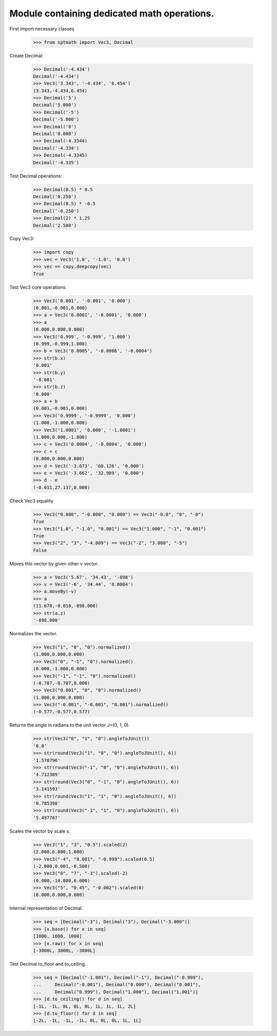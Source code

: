Module containing dedicated math operations.
=============================================

First import necessary classes

    >>> from sptmath import Vec3, Decimal

Create Decimal:

    >>> Decimal('-4.434')
    Decimal('-4.434')
    >>> Vec3('3.343', '-4.434', '6.454')
    (3.343,-4.434,6.454)
    >>> Decimal('5')
    Decimal('5.000')
    >>> Decimal('-5')
    Decimal('-5.000')
    >>> Decimal('0')
    Decimal('0.000')
    >>> Decimal(-4.3344)
    Decimal('-4.334')
    >>> Decimal(-4.3345)
    Decimal('-4.335')

Test Decimal operations:

    >>> Decimal(0.5) * 0.5
    Decimal('0.250')
    >>> Decimal(0.5) * -0.5
    Decimal('-0.250')
    >>> Decimal(2) * 1.25
    Decimal('2.500')

Copy Vec3:

    >>> import copy
    >>> vec = Vec3('1.0', '-1.0', '0.0')
    >>> vec == copy.deepcopy(vec)
    True

Test Vec3 core operations: 

    >>> Vec3('0.001', '-0.001', '0.000')
    (0.001,-0.001,0.000)
    >>> a = Vec3('0.0001', '-0.0001', '0.000')
    >>> a
    (0.000,0.000,0.000)
    >>> Vec3('0.999', '-0.999', '1.000')
    (0.999,-0.999,1.000)
    >>> b = Vec3('0.0005', '-0.0006', '-0.0004')
    >>> str(b.x)
    '0.001'
    >>> str(b.y)
    '-0.001'
    >>> str(b.z)
    '0.000'
    >>> a + b
    (0.001,-0.001,0.000)
    >>> Vec3('0.9999', '-0.9999', '0.000')
    (1.000,-1.000,0.000)
    >>> Vec3('1.0001', '0.000', '-1.0001')
    (1.000,0.000,-1.000)
    >>> c = Vec3('0.0004', '-0.0004', '0.000')
    >>> c + c
    (0.000,0.000,0.000)
    >>> d = Vec3('-3.673', '60.126', '0.000')
    >>> e = Vec3('-3.662', '32.989', '0.000')
    >>> d - e
    (-0.011,27.137,0.000)

Check Vec3 equality

    >>> Vec3("0.000", "-0.000", "0.000") == Vec3("-0.0", "0", "-0")
    True
    >>> Vec3("1.0", "-1.0", "0.001") == Vec3("1.000", "-1", "0.001")
    True
    >>> Vec3("2", "3", "-4.009") == Vec3("-2", "3.000", "-5")
    False

Moves this vector by given other v vector.

    >>> a = Vec3('5.67', '34.43', '-898')
    >>> v = Vec3('-6', '34.44', '0.0004')
    >>> a.moveBy(-v)
    >>> a
    (11.670,-0.010,-898.000)
    >>> str(a.z)
    '-898.000'

Normalizes the vector.

    >>> Vec3("1", "0", "0").normalized()
    (1.000,0.000,0.000)
    >>> Vec3("0", "-1", "0").normalized()
    (0.000,-1.000,0.000)
    >>> Vec3("-1", "-1", "0").normalized()
    (-0.707,-0.707,0.000)
    >>> Vec3("0.001", "0", "0").normalized()
    (1.000,0.000,0.000)
    >>> Vec3("-0.001", "-0.001", "0.001").normalized()
    (-0.577,-0.577,0.577)

Returns the angle in radians to the unit vector J=(0, 1, 0).

    >>> str(Vec3("0", "1", "0").angleToJUnit())
    '0.0'
    >>> str(round(Vec3("1", "0", "0").angleToJUnit(), 6))
    '1.570796'
    >>> str(round(Vec3("-1", "0", "0").angleToJUnit(), 6))
    '4.712389'
    >>> str(round(Vec3("0", "-1", "0").angleToJUnit(), 6))
    '3.141593'
    >>> str(round(Vec3("1", "1", "0").angleToJUnit(), 6))
    '0.785398'
    >>> str(round(Vec3("-1", "1", "0").angleToJUnit(), 6))
    '5.497787'

Scales the vector by scale s.

    >>> Vec3("1", "3", "0.5").scaled(2)
    (2.000,6.000,1.000)
    >>> Vec3("-4", "0.001", "-0.999").scaled(0.5)
    (-2.000,0.001,-0.500)
    >>> Vec3("0", "7", "-3").scaled(-2)
    (0.000,-14.000,6.000)
    >>> Vec3("5", "0.45", "-0.002").scaled(0)
    (0.000,0.000,0.000)

Internal representation of Decimal.

    >>> seq = [Decimal("-3"), Decimal("3"), Decimal("-3.000")]
    >>> [x.base() for x in seq]
    [1000, 1000, 1000]
    >>> [x.raw() for x in seq]
    [-3000L, 3000L, -3000L]

Test Decimal to_floor and to_ceiling.

    >>> seq = [Decimal("-1.001"), Decimal("-1"), Decimal("-0.999"),
    ...     Decimal("-0.001"), Decimal("0.000"), Decimal("0.001"),
    ...     Decimal("0.999"), Decimal("1.000"), Decimal("1.001")] 
    >>> [d.to_ceiling() for d in seq]
    [-1L, -1L, 0L, 0L, 0L, 1L, 1L, 1L, 2L]
    >>> [d.to_floor() for d in seq]
    [-2L, -1L, -1L, -1L, 0L, 0L, 0L, 1L, 1L]
